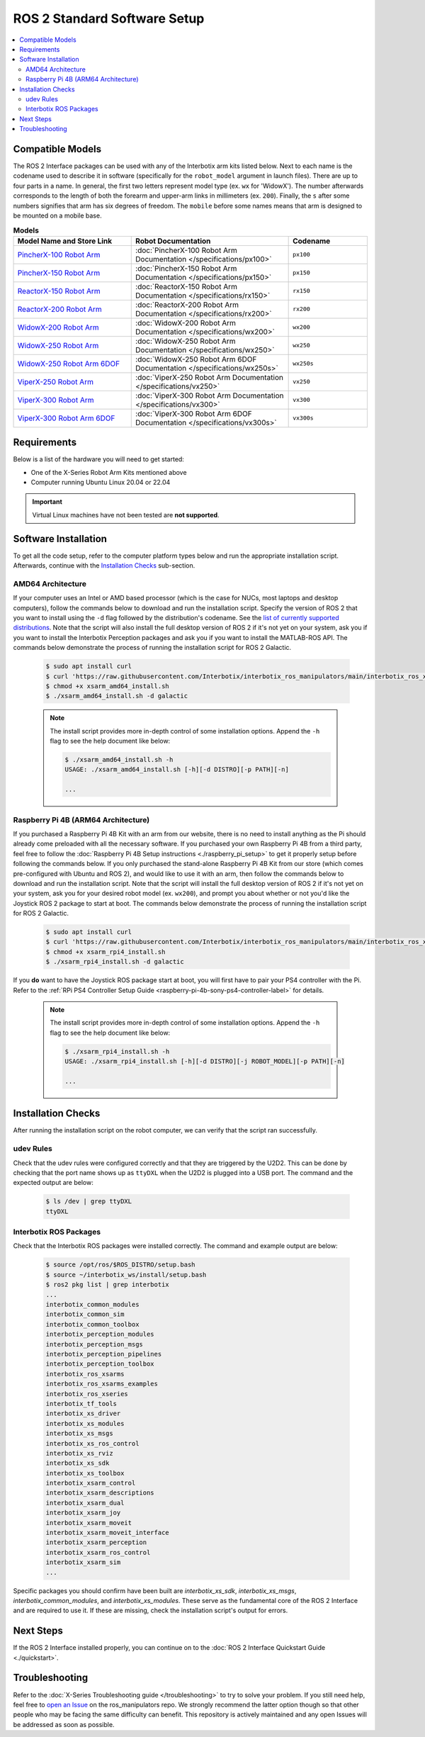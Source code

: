 =============================
ROS 2 Standard Software Setup
=============================

.. contents::
  :local:

Compatible Models
=================

The ROS 2 Interface packages can be used with any of the Interbotix arm kits listed below. Next to
each name is the codename used to describe it in software (specifically for the ``robot_model``
argument in launch files). There are up to four parts in a name. In general, the first two letters
represent model type (ex. ``wx`` for 'WidowX'). The number afterwards corresponds to the length of
both the forearm and upper-arm links in millimeters (ex. ``200``). Finally, the ``s`` after some
numbers signifies that arm has six degrees of freedom. The ``mobile`` before some names means that
arm is designed to be mounted on a mobile base.

.. list-table:: **Models**
    :align: center
    :header-rows: 1
    :widths: 30 40 20

    * - Model Name and Store Link
      - Robot Documentation
      - Codename
    * - `PincherX-100 Robot Arm`_
      - :doc:`PincherX-100 Robot Arm Documentation </specifications/px100>`
      - ``px100``
    * - `PincherX-150 Robot Arm`_
      - :doc:`PincherX-150 Robot Arm Documentation </specifications/px150>`
      - ``px150``
    * - `ReactorX-150 Robot Arm`_
      - :doc:`ReactorX-150 Robot Arm Documentation </specifications/rx150>`
      - ``rx150``
    * - `ReactorX-200 Robot Arm`_
      - :doc:`ReactorX-200 Robot Arm Documentation </specifications/rx200>`
      - ``rx200``
    * - `WidowX-200 Robot Arm`_
      - :doc:`WidowX-200 Robot Arm Documentation </specifications/wx200>`
      - ``wx200``
    * - `WidowX-250 Robot Arm`_
      - :doc:`WidowX-250 Robot Arm Documentation </specifications/wx250>`
      - ``wx250``
    * - `WidowX-250 Robot Arm 6DOF`_
      - :doc:`WidowX-250 Robot Arm 6DOF Documentation </specifications/wx250s>`
      - ``wx250s``
    * - `ViperX-250 Robot Arm`_
      - :doc:`ViperX-250 Robot Arm Documentation </specifications/vx250>`
      - ``vx250``
    * - `ViperX-300 Robot Arm`_
      - :doc:`ViperX-300 Robot Arm Documentation </specifications/vx300>`
      - ``vx300``
    * - `ViperX-300 Robot Arm 6DOF`_
      - :doc:`ViperX-300 Robot Arm 6DOF Documentation </specifications/vx300s>`
      - ``vx300s``

.. _PincherX-100 Robot Arm: https://www.trossenrobotics.com/pincherx-100-robot-arm.aspx
.. _PincherX-150 Robot Arm: https://www.trossenrobotics.com/pincherx-150-robot-arm.aspx
.. _ReactorX-150 Robot Arm: https://www.trossenrobotics.com/reactorx-150-robot-arm.aspx
.. _ReactorX-200 Robot Arm: https://www.trossenrobotics.com/reactorx-200-robot-arm.aspx
.. _WidowX-200 Robot Arm: https://www.trossenrobotics.com/widowx-200-robot-arm.aspx
.. _WidowX-250 Robot Arm: https://www.trossenrobotics.com/widowx-250-robot-arm.aspx
.. _WidowX-250 Robot Arm 6DOF: https://www.trossenrobotics.com/widowx-250-robot-arm-6dof.aspx
.. _ViperX-250 Robot Arm: https://www.trossenrobotics.com/viperx-250-robot-arm.aspx
.. _ViperX-300 Robot Arm: https://www.trossenrobotics.com/viperx-300-robot-arm.aspx
.. _ViperX-300 Robot Arm 6DOF: https://www.trossenrobotics.com/viperx-300-robot-arm-6dof.aspx

Requirements
============

Below is a list of the hardware you will need to get started:

- One of the X-Series Robot Arm Kits mentioned above
- Computer running Ubuntu Linux 20.04 or 22.04

.. important::

    Virtual Linux machines have not been tested are **not supported**.

Software Installation
=====================

To get all the code setup, refer to the computer platform types below and run the appropriate
installation script. Afterwards, continue with the `Installation Checks`_ sub-section.

AMD64 Architecture
------------------

If your computer uses an Intel or AMD based processor (which is the case for NUCs, most laptops and
desktop computers), follow the commands below to download and run the installation script. Specify
the version of ROS 2 that you want to install using the ``-d`` flag followed by the distribution's
codename. See the `list of currently supported distributions`_. Note that the script will also
install the full desktop version of ROS 2 if it's not yet on your system, ask you if you want to
install the Interbotix Perception packages and ask you if you want to install the MATLAB-ROS API.
The commands below demonstrate the process of running the installation script for ROS 2 Galactic.

.. _interbotix_ros_arms: https://github.com/Interbotix/interbotix_ros_arms

    .. code-block:: console

        $ sudo apt install curl
        $ curl 'https://raw.githubusercontent.com/Interbotix/interbotix_ros_manipulators/main/interbotix_ros_xsarms/install/amd64/xsarm_amd64_install.sh' > xsarm_amd64_install.sh
        $ chmod +x xsarm_amd64_install.sh
        $ ./xsarm_amd64_install.sh -d galactic

    .. note::

        The install script provides more in-depth control of some installation options. Append the
        ``-h`` flag to see the help document like below:

        .. code-block:: console

            $ ./xsarm_amd64_install.sh -h
            USAGE: ./xsarm_amd64_install.sh [-h][-d DISTRO][-p PATH][-n]

            ...

.. _`list of currently supported distributions`: https://github.com/Interbotix/interbotix_ros_manipulators/security/policy#supported-versions

Raspberry Pi 4B (ARM64 Architecture)
------------------------------------

If you purchased a Raspberry Pi 4B Kit with an arm from our website, there is no need to install
anything as the Pi should already come preloaded with all the necessary software. If you purchased
your own Raspberry Pi 4B from a third party, feel free to follow the :doc:`Raspberry Pi 4B Setup
instructions <./raspberry_pi_setup>` to get it properly setup before following the commands below. If you only purchased
the stand-alone Raspberry Pi 4B Kit from our store (which comes pre-configured with Ubuntu and
ROS 2), and would like to use it with an arm, then follow the commands below to download and run the
installation script. Note that the script will install the full desktop version of ROS 2 if it's not
yet on your system, ask you for your desired robot model (ex. ``wx200``), and prompt you about
whether or not you'd like the Joystick ROS 2 package to start at boot. The commands below
demonstrate the process of running the installation script for ROS 2 Galactic.

    .. code-block:: console

        $ sudo apt install curl
        $ curl 'https://raw.githubusercontent.com/Interbotix/interbotix_ros_manipulators/main/interbotix_ros_xsarms/install/rpi4/xsarm_rpi4_install.sh' > xsarm_rpi4_install.sh
        $ chmod +x xsarm_rpi4_install.sh
        $ ./xsarm_rpi4_install.sh -d galactic

If you **do** want to have the Joystick ROS package start at boot, you will first have to pair your
PS4 controller with the Pi. Refer to the :ref:`RPi PS4 Controller Setup Guide
<raspberry-pi-4b-sony-ps4-controller-label>` for details.

    .. note::

        The install script provides more in-depth control of some installation options. Append the
        ``-h`` flag to see the help document like below:

        .. code-block:: console

            $ ./xsarm_rpi4_install.sh -h
            USAGE: ./xsarm_rpi4_install.sh [-h][-d DISTRO][-j ROBOT_MODEL][-p PATH][-n]

            ...

.. Remote Install
.. --------------

.. For some robotic projects, you may want to run your robot in a 'headless' state on some computer
.. (like a NUC or Raspberry Pi), and monitor the robot's state (in RViz for example) on your personal
.. (a.k.a remote) computer over a local network. For this to work, run the installation script below
.. on your personal computer running Linux Ubuntu 18.04 or 20.04. Note that ROS and RViz must already
.. be installed! As an FYI, the script will prompt you to insert the hostname of the robot (NOT the
.. remote) computer. As an example, if you wanted to monitor the state of-a robot arm purchased with a
.. Raspberry Pi 4B Kit, you would set the hostname to ``pibot``. To find out the hostname of the robot
.. computer, just open a terminal and type ``hostname``.

..     .. code-block:: console

..         $ sudo apt install curl
..         $ curl 'https://raw.githubusercontent.com/Interbotix/interbotix_ros_manipulators/main/interbotix_ros_xsarms/install/xsarm_remote_install.sh' > xsarm_remote_install.sh
..         $ chmod +x xsarm_remote_install.sh
..         $ ./xsarm_remote_install.sh

.. Be aware that the installation script will export the `ROS_MASTER_URI` environment variable in your
.. personal computer's ~/.bashrc file to ``http://<hostname>.local:11311``. Make sure to comment out
.. this line when done monitoring or your personal computer will complain about not being able to find
.. its ROS Master.

.. _ros2-installation-checks-label:

Installation Checks
===================


After running the installation script on the robot computer, we can verify that the script ran successfully.

udev Rules
----------

Check that the udev rules were configured correctly and that they are triggered by the U2D2. This
can be done by checking that the port name shows up as ``ttyDXL`` when the U2D2 is plugged into a
USB port. The command and the expected output are below:

    .. code-block:: console

        $ ls /dev | grep ttyDXL
        ttyDXL

Interbotix ROS Packages
-----------------------

Check that the Interbotix ROS packages were installed correctly. The command and example output are
below:

    .. code-block:: console

        $ source /opt/ros/$ROS_DISTRO/setup.bash
        $ source ~/interbotix_ws/install/setup.bash
        $ ros2 pkg list | grep interbotix
        ...
        interbotix_common_modules
        interbotix_common_sim
        interbotix_common_toolbox
        interbotix_perception_modules
        interbotix_perception_msgs
        interbotix_perception_pipelines
        interbotix_perception_toolbox
        interbotix_ros_xsarms
        interbotix_ros_xsarms_examples
        interbotix_ros_xseries
        interbotix_tf_tools
        interbotix_xs_driver
        interbotix_xs_modules
        interbotix_xs_msgs
        interbotix_xs_ros_control
        interbotix_xs_rviz
        interbotix_xs_sdk
        interbotix_xs_toolbox
        interbotix_xsarm_control
        interbotix_xsarm_descriptions
        interbotix_xsarm_dual
        interbotix_xsarm_joy
        interbotix_xsarm_moveit
        interbotix_xsarm_moveit_interface
        interbotix_xsarm_perception
        interbotix_xsarm_ros_control
        interbotix_xsarm_sim
        ...

Specific packages you should confirm have been built are `interbotix_xs_sdk`, `interbotix_xs_msgs`,
`interbotix_common_modules`, and `interbotix_xs_modules`. These serve as the fundamental core of
the ROS 2 Interface and are required to use it. If these are missing, check the installation
script's output for errors.

Next Steps
==========

If the ROS 2 Interface installed properly, you can continue on to the :doc:`ROS 2 Interface
Quickstart Guide <./quickstart>`.

.. _ros2-troubleshooting-label:

Troubleshooting
===============

Refer to the :doc:`X-Series Troubleshooting guide </troubleshooting>` to try to solve your
problem. If you still need help, feel free to `open an Issue`_ on the ros_manipulators repo. We
strongly recommend the latter option though so that other people who may be facing the same
difficulty can benefit. This repository is actively maintained and any open Issues will be
addressed as soon as possible.

.. _open an Issue: https://github.com/Interbotix/interbotix_ros_manipulators/issues
